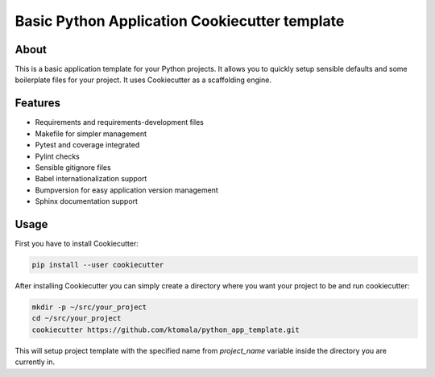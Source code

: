 Basic Python Application Cookiecutter template
==============================================

About
-----

This is a basic application template for your Python projects. It allows
you to quickly setup sensible defaults and some boilerplate files for your
project. It uses Cookiecutter as a scaffolding engine.

Features
--------

* Requirements and requirements-development files
* Makefile for simpler management
* Pytest and coverage integrated
* Pylint checks
* Sensible gitignore files
* Babel internationalization support
* Bumpversion for easy application version management
* Sphinx documentation support

Usage
-----

First you have to install Cookiecutter:

.. code:: bash

  pip install --user cookiecutter


After installing Cookiecutter you can simply create a directory where you want
your project to be and run cookiecutter:

.. code:: bash

  mkdir -p ~/src/your_project
  cd ~/src/your_project
  cookiecutter https://github.com/ktomala/python_app_template.git


This will setup project template with the specified name from `project_name`
variable inside the directory you are currently in.
